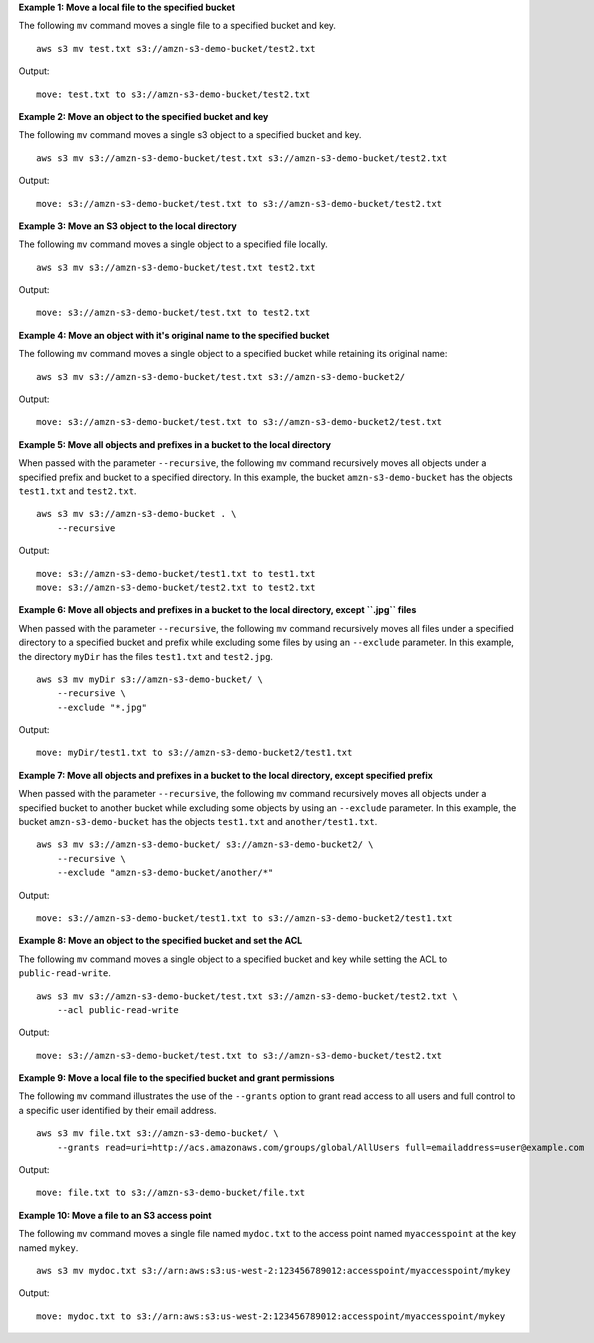 **Example 1: Move a local file to the specified bucket**

The following ``mv`` command moves a single file to a specified bucket and key. ::

    aws s3 mv test.txt s3://amzn-s3-demo-bucket/test2.txt

Output::

    move: test.txt to s3://amzn-s3-demo-bucket/test2.txt

**Example 2: Move an object to the specified bucket and key**

The following ``mv`` command moves a single s3 object to a specified bucket and key. ::

    aws s3 mv s3://amzn-s3-demo-bucket/test.txt s3://amzn-s3-demo-bucket/test2.txt

Output::

    move: s3://amzn-s3-demo-bucket/test.txt to s3://amzn-s3-demo-bucket/test2.txt

**Example 3: Move an S3 object to the local directory**

The following ``mv`` command moves a single object to a specified file locally. ::

    aws s3 mv s3://amzn-s3-demo-bucket/test.txt test2.txt

Output::

    move: s3://amzn-s3-demo-bucket/test.txt to test2.txt

**Example 4: Move an object with it's original name to the specified bucket**

The following ``mv`` command moves a single object to a specified bucket while retaining its original name::

    aws s3 mv s3://amzn-s3-demo-bucket/test.txt s3://amzn-s3-demo-bucket2/

Output::

    move: s3://amzn-s3-demo-bucket/test.txt to s3://amzn-s3-demo-bucket2/test.txt

**Example 5: Move all objects and prefixes in a bucket to the local directory**

When passed with the parameter ``--recursive``, the following ``mv`` command recursively moves all objects under a
specified prefix and bucket to a specified directory.  In this example, the bucket ``amzn-s3-demo-bucket`` has the objects
``test1.txt`` and ``test2.txt``. ::

    aws s3 mv s3://amzn-s3-demo-bucket . \
        --recursive

Output::

    move: s3://amzn-s3-demo-bucket/test1.txt to test1.txt
    move: s3://amzn-s3-demo-bucket/test2.txt to test2.txt

**Example 6: Move all objects and prefixes in a bucket to the local directory, except ``.jpg`` files**

When passed with the parameter ``--recursive``, the following ``mv`` command recursively moves all files under a
specified directory to a specified bucket and prefix while excluding some files by using an ``--exclude`` parameter. In
this example, the directory ``myDir`` has the files ``test1.txt`` and ``test2.jpg``. ::

    aws s3 mv myDir s3://amzn-s3-demo-bucket/ \
        --recursive \
        --exclude "*.jpg"

Output::

    move: myDir/test1.txt to s3://amzn-s3-demo-bucket2/test1.txt

**Example 7: Move all objects and prefixes in a bucket to the local directory, except specified prefix**

When passed with the parameter ``--recursive``, the following ``mv`` command recursively moves all objects under a
specified bucket to another bucket while excluding some objects by using an ``--exclude`` parameter.  In this example,
the bucket ``amzn-s3-demo-bucket`` has the objects ``test1.txt`` and ``another/test1.txt``. ::

    aws s3 mv s3://amzn-s3-demo-bucket/ s3://amzn-s3-demo-bucket2/ \
        --recursive \
        --exclude "amzn-s3-demo-bucket/another/*"

Output::

    move: s3://amzn-s3-demo-bucket/test1.txt to s3://amzn-s3-demo-bucket2/test1.txt

**Example 8: Move an object to the specified bucket and set the ACL**

The following ``mv`` command moves a single object to a specified bucket and key while setting the ACL to
``public-read-write``. ::

    aws s3 mv s3://amzn-s3-demo-bucket/test.txt s3://amzn-s3-demo-bucket/test2.txt \
        --acl public-read-write

Output::

    move: s3://amzn-s3-demo-bucket/test.txt to s3://amzn-s3-demo-bucket/test2.txt

**Example 9: Move a local file to the specified bucket and grant permissions**

The following ``mv`` command illustrates the use of the ``--grants`` option to grant read access to all users and full
control to a specific user identified by their email address. ::

    aws s3 mv file.txt s3://amzn-s3-demo-bucket/ \
        --grants read=uri=http://acs.amazonaws.com/groups/global/AllUsers full=emailaddress=user@example.com

Output::

    move: file.txt to s3://amzn-s3-demo-bucket/file.txt

**Example 10: Move a file to an S3 access point**

The following ``mv`` command moves a single file named ``mydoc.txt`` to the access point named ``myaccesspoint`` at the key named ``mykey``. ::

    aws s3 mv mydoc.txt s3://arn:aws:s3:us-west-2:123456789012:accesspoint/myaccesspoint/mykey

Output::

    move: mydoc.txt to s3://arn:aws:s3:us-west-2:123456789012:accesspoint/myaccesspoint/mykey